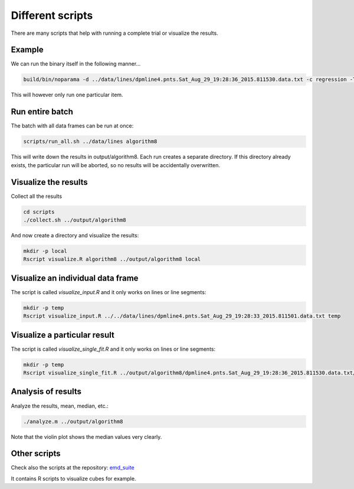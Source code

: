 Different scripts
=================

There are many scripts that help with running a complete trial or visualize the results.

Example
-------

We can run the binary itself in the following manner... 

.. code-block:: bash

    build/bin/noparama -d ../data/lines/dpmline4.pnts.Sat_Aug_29_19:28:36_2015.811530.data.txt -c regression -T 10000 -a algorithm8

This will however only run one particular item. 

Run entire batch
----------------

The batch with all data frames can be run at once: 

.. code-block:: bash

    scripts/run_all.sh ../data/lines algorithm8

This will write down the results in output/algorithm8. Each run creates a separate directory. If this directory already exists, the particular run will be aborted, so no results will be accidentally overwritten.

Visualize the results
---------------------

Collect all the results

.. code-block:: bash

    cd scripts
    ./collect.sh ../output/algorithm8

And now create a directory and visualize the results:

.. code-block:: bash

    mkdir -p local
    Rscript visualize.R algorithm8 ../output/algorithm8 local

Visualize an individual data frame
----------------------------------

The script is called `visualize_input.R` and it only works on lines or line segments:

.. code-block:: bash

    mkdir -p temp
    Rscript visualize_input.R ../../data/lines/dpmline4.pnts.Sat_Aug_29_19:28:33_2015.811501.data.txt temp

Visualize a particular result 
-----------------------------

The script is called `visualize_single_fit.R` and it only works on lines or line segments:

.. code-block:: bash

    mkdir -p temp
    Rscript visualize_single_fit.R ../output/algorithm8/dpmline4.pnts.Sat_Aug_29_19:28:36_2015.811530.data.txt/LATEST temp

Analysis of results
-------------------

Analyze the results, mean, median, etc.:

.. code-block:: bash

    ./analyze.m ../output/algorithm8

Note that the violin plot shows the median values very clearly.

Other scripts
-------------

Check also the scripts at the repository: emd_suite_

.. _emd_suite: https://github.com/mrquincle/emd-suite/tree/master/analyse

It contains R scripts to visualize cubes for example.
